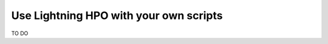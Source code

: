 
#######################################
Use Lightning HPO with your own scripts
#######################################

TO DO
